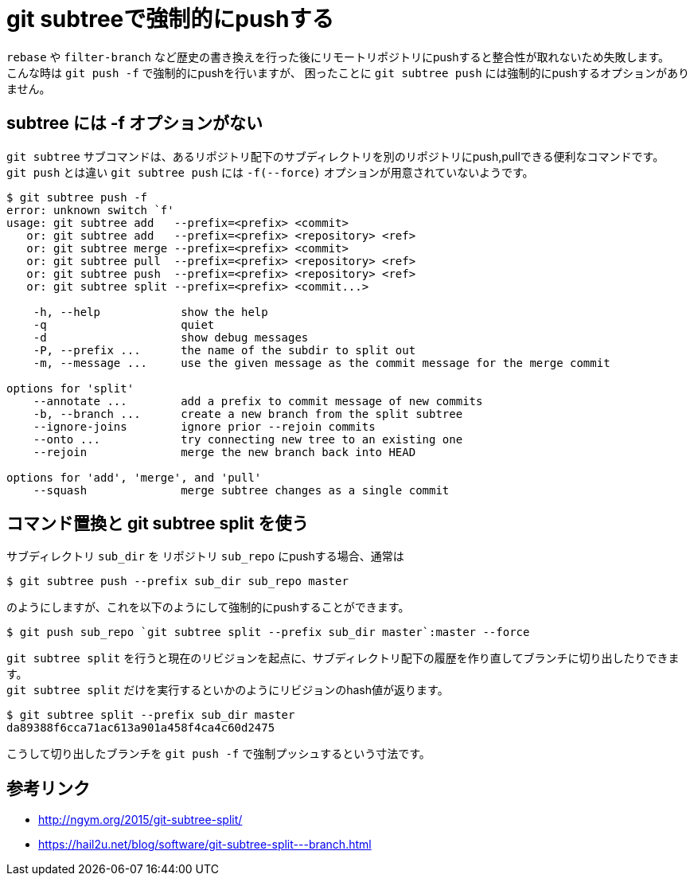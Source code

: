 = git subtreeで強制的にpushする

`rebase` や `filter-branch` など歴史の書き換えを行った後にリモートリポジトリにpushすると整合性が取れないため失敗します。 +
こんな時は `git push -f` で強制的にpushを行いますが、 困ったことに `git subtree push` には強制的にpushするオプションがありません。

== subtree には -f オプションがない

`git subtree` サブコマンドは、あるリポジトリ配下のサブディレクトリを別のリポジトリにpush,pullできる便利なコマンドです。 +
`git push` とは違い `git subtree push` には `-f(--force)` オプションが用意されていないようです。

[source,sh-session]
----
$ git subtree push -f
error: unknown switch `f'
usage: git subtree add   --prefix=<prefix> <commit>
   or: git subtree add   --prefix=<prefix> <repository> <ref>
   or: git subtree merge --prefix=<prefix> <commit>
   or: git subtree pull  --prefix=<prefix> <repository> <ref>
   or: git subtree push  --prefix=<prefix> <repository> <ref>
   or: git subtree split --prefix=<prefix> <commit...>

    -h, --help            show the help
    -q                    quiet
    -d                    show debug messages
    -P, --prefix ...      the name of the subdir to split out
    -m, --message ...     use the given message as the commit message for the merge commit

options for 'split'
    --annotate ...        add a prefix to commit message of new commits
    -b, --branch ...      create a new branch from the split subtree
    --ignore-joins        ignore prior --rejoin commits
    --onto ...            try connecting new tree to an existing one
    --rejoin              merge the new branch back into HEAD

options for 'add', 'merge', and 'pull'
    --squash              merge subtree changes as a single commit
----

== コマンド置換と git subtree split を使う

サブディレクトリ `sub_dir` を リポジトリ `sub_repo` にpushする場合、通常は

[source,sh-session]
----
$ git subtree push --prefix sub_dir sub_repo master
----

のようにしますが、これを以下のようにして強制的にpushすることができます。

[source,sh-session]
----
$ git push sub_repo `git subtree split --prefix sub_dir master`:master --force
----

`git subtree split` を行うと現在のリビジョンを起点に、サブディレクトリ配下の履歴を作り直してブランチに切り出したりできます。 +
`git subtree split` だけを実行するといかのようにリビジョンのhash値が返ります。

[source,sh-session]
----
$ git subtree split --prefix sub_dir master
da89388f6cca71ac613a901a458f4ca4c60d2475
----

こうして切り出したブランチを `git push -f` で強制プッシュするという寸法です。 

== 参考リンク
* http://ngym.org/2015/git-subtree-split/
* https://hail2u.net/blog/software/git-subtree-split---branch.html
